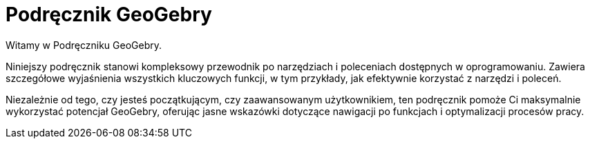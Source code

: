 = Podręcznik GeoGebry
:page-en: index

Witamy w Podręczniku GeoGebry.

Niniejszy podręcznik stanowi kompleksowy przewodnik po narzędziach i poleceniach dostępnych w oprogramowaniu. Zawiera szczegółowe wyjaśnienia wszystkich kluczowych funkcji, w tym przykłady, jak efektywnie korzystać z narzędzi i poleceń.

Niezależnie od tego, czy jesteś początkującym, czy zaawansowanym użytkownikiem, ten podręcznik pomoże Ci maksymalnie wykorzystać potencjał GeoGebry, oferując jasne wskazówki dotyczące nawigacji po funkcjach i optymalizacji procesów pracy.

